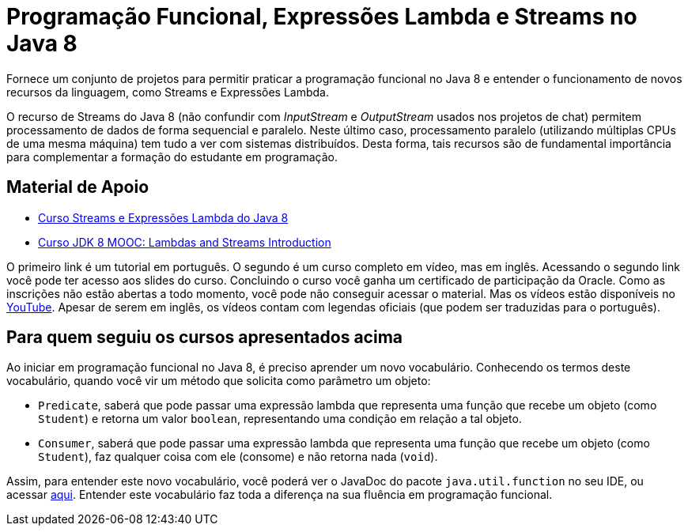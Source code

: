 = Programação Funcional, Expressões Lambda e Streams no Java 8

Fornece um conjunto de projetos para permitir praticar a programação funcional no Java 8
e entender o funcionamento de novos recursos da linguagem, como Streams e Expressões Lambda.

O recurso de Streams do Java 8 (não confundir com _InputStream_ e _OutputStream_ usados
nos projetos de chat) permitem processamento de dados de forma sequencial e paralelo.
Neste último caso, processamento paralelo (utilizando múltiplas CPUs de uma mesma máquina)
tem tudo a ver com sistemas distribuídos.
Desta forma, tais recursos são de fundamental importância para complementar a formação 
do estudante em programação.

== Material de Apoio

- https://www.oracle.com/technetwork/pt/articles/java/streams-api-java-8-3410098-ptb.html[Curso Streams e Expressões Lambda do Java 8]
- http://bit.ly/2I2U5bU[Curso JDK 8 MOOC: Lambdas and Streams Introduction]

O primeiro link é um tutorial em português. O segundo é um curso completo em vídeo, mas em inglês.
Acessando o segundo link você pode ter acesso aos slides do curso.
Concluindo o curso você ganha um certificado de participação da Oracle.
Como as inscrições não estão abertas a todo momento, você pode não conseguir acessar o material. 
Mas os vídeos estão disponíveis no https://youtube.com/playlist?list=PLMod1hYiIvSZL1xclvHcsV2dMiminf19x[YouTube].
Apesar de serem em inglês, os vídeos contam com legendas oficiais (que podem ser traduzidas para o português).

== Para quem seguiu os cursos apresentados acima

Ao iniciar em programação funcional no Java 8, é preciso aprender um novo vocabulário.
Conhecendo os termos deste vocabulário, quando você vir um método que solicita como parâmetro um objeto:

- `Predicate`, saberá que pode passar uma expressão lambda que representa uma função que recebe um objeto (como `Student`)
e retorna um valor `boolean`, representando uma condição em relação a tal objeto.
- `Consumer`, saberá que pode passar uma expressão lambda que representa uma função que recebe um objeto (como `Student`),
faz qualquer coisa com ele (consome) e não retorna nada (`void`). 

Assim, para entender este novo vocabulário, você poderá ver o JavaDoc do pacote `java.util.function` no seu IDE, ou acessar https://docs.oracle.com/javase/8/docs/api/java/util/function/package-summary.html[aqui].
Entender este vocabulário faz toda a diferença na sua fluência em programação funcional.